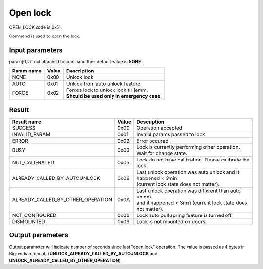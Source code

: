 Open lock
=========

OPEN_LOCK code is 0x51.

Command is used to open the lock.

Input parameters
----------------
param[0]: if not attached to command then default value is **NONE**.

+----------------+-----------+----------------------------------------------+
| **Param name** | **Value** | **Description**                              |
+----------------+-----------+----------------------------------------------+
| NONE           | 0x00      | Unlock lock                                  |
+----------------+-----------+----------------------------------------------+
| AUTO           | 0x01      | Unlock from auto unlock feature.             |
+----------------+-----------+----------------------------------------------+
| FORCE          | 0x02      | | Forces lock to unlock lock till jamm.      |
|                |           | | **Should be used only in emergency case**. |
+----------------+-----------+----------------------------------------------+
		
Result
------
+------------------------------------------+-----------+-------------------------------------------------------------------------+
| **Result name**                          | **Value** | **Description**                                                         |
+------------------------------------------+-----------+-------------------------------------------------------------------------+
| SUCCESS                                  | 0x00      | Operation accepted.                                                     |
+------------------------------------------+-----------+-------------------------------------------------------------------------+
| INVALID_PARAM                            | 0x01      | Invalid params passed to lock.                                          |
+------------------------------------------+-----------+-------------------------------------------------------------------------+
| ERROR                                    | 0x02      | Error occured.                                                          |
+------------------------------------------+-----------+-------------------------------------------------------------------------+
| BUSY                                     | 0x03      | Lock is currently performing other operation. Wait for change state.    |
+------------------------------------------+-----------+-------------------------------------------------------------------------+
| NOT_CALIBRATED                           | 0x05      | Lock do not have calibration. Please calibrate the lock.                |
+------------------------------------------+-----------+-------------------------------------------------------------------------+
| ALREADY_CALLED_BY_AUTOUNLOCK             | 0x06      | | Last unlock operation was auto unlock and it happened < 3min          |
|                                          |           | | (current lock state does not matter).                                 |
+------------------------------------------+-----------+-------------------------------------------------------------------------+
| ALREADY_CALLED_BY_OTHER_OPERATION        | 0x0A      | | Last unlock operation was different than auto unlock                  |
|                                          |           | | and it happened < 3min (current lock state does not matter).          |
+------------------------------------------+-----------+-------------------------------------------------------------------------+
| NOT_CONFIGURED                           | 0x08      | Lock auto pull spring feature is turned off.                            |
+------------------------------------------+-----------+-------------------------------------------------------------------------+
| DISMOUNTED                               | 0x09      | Lock is not mounted on doors.                                           |
+------------------------------------------+-----------+-------------------------------------------------------------------------+

Output parameters
----------------- 

Output parameter will indicate number of seconds since last "open lock" operation. 
The value is passed as 4 bytes in Big-endian format. (**UNLOCK_ALREADY_CALLED_BY_AUTOUNLOCK** and **UNLOCK_ALREADY_CALLED_BY_OTHER_OPERATION**).
